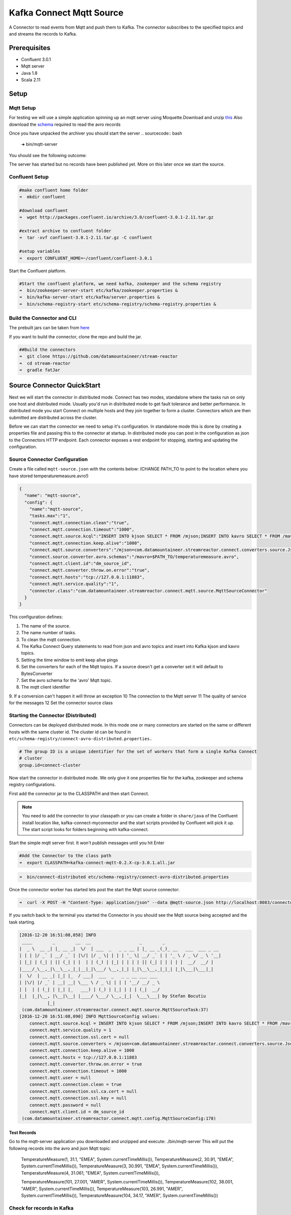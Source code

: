 Kafka Connect Mqtt Source
=====================

A Connector to read events from Mqtt and push them to Kafka. The connector subscribes to the specified topics and and
streams the records to Kafka.

Prerequisites
-------------

- Confluent 3.0.1
- Mqtt server
- Java 1.8
- Scala 2.11

Setup
-----

Mqtt Setup
~~~~~~~~~~~~~

For testing we will use a simple application spinning up an mqtt server using Moquette.Download and unzip `this <https://github.com/datamountaineer/mqtt-server/releases/download/v.0.1/mqtt-server-0.1.tgz>`__
Also download the `schema <https://github.com/datamountaineer/mqtt-server/releases/download/v.0.1/temperaturemeasure.avro>`__ required to read the avro records

Once you have unpacked the archiver you should start the server
.. sourcecode:: bash

    ➜  bin/mqtt-server

You should see the following outcome:

.. sourcecode:: bash
    log4j:WARN No appenders could be found for logger (io.moquette.server.Server).
    log4j:WARN Please initialize the log4j system properly.
    log4j:WARN See http://logging.apache.org/log4j/1.2/faq.html#noconfig for more info.
    Starting mqtt service on port 11883
    Hit Enter to start publishing messages on topic: /mjson and /mavro


The server has started but no records have been published yet. More on this later once we start the source.

Confluent Setup
~~~~~~~~~~~~~~~

.. sourcecode:: bash

    #make confluent home folder
    ➜  mkdir confluent

    #download confluent
    ➜  wget http://packages.confluent.io/archive/3.0/confluent-3.0.1-2.11.tar.gz

    #extract archive to confluent folder
    ➜  tar -xvf confluent-3.0.1-2.11.tar.gz -C confluent

    #setup variables
    ➜  export CONFLUENT_HOME=~/confluent/confluent-3.0.1

Start the Confluent platform.

.. sourcecode:: bash

    #Start the confluent platform, we need kafka, zookeeper and the schema registry
    ➜  bin/zookeeper-server-start etc/kafka/zookeeper.properties &
    ➜  bin/kafka-server-start etc/kafka/server.properties &
    ➜  bin/schema-registry-start etc/schema-registry/schema-registry.properties &

Build the Connector and CLI
~~~~~~~~~~~~~~~~~~~~~~~~~~~

The prebuilt jars can be taken from `here <https://github.com/datamountaineer/stream-reactor/releases>`__

If you want to build the connector, clone the repo and build the jar.

.. sourcecode:: bash

    ##Build the connectors
    ➜  git clone https://github.com/datamountaineer/stream-reactor
    ➜  cd stream-reactor
    ➜  gradle fatJar



Source Connector QuickStart
-------------------------

Next we will start the connector in distributed mode. Connect has two modes, standalone where the tasks run on only one host
and distributed mode. Usually you'd run in distributed mode to get fault tolerance and better performance. In distributed mode
you start Connect on multiple hosts and they join together to form a cluster. Connectors which are then submitted are
distributed across the cluster.

Before we can start the connector we need to setup it's configuration. In standalone mode this is done by creating a
properties file and passing this to the connector at startup. In distributed mode you can post in the configuration as
json to the Connectors HTTP endpoint. Each connector exposes a rest endpoint for stopping, starting and updating the
configuration.

Source Connector Configuration
~~~~~~~~~~~~~~~~~~~~~~~~~~~~

Create a file called ``mqtt-source.json`` with the contents below: (CHANGE PATH_TO to point to the location where you have stored temperaturemeasure.avro!)

.. sourcecode:: bash

    {
      "name": "mqtt-source",
      "config": {
        "name":"mqtt-source",
        "tasks.max":"1",
        "connect.mqtt.connection.clean":"true",
        "connect.mqtt.connection.timeout":"1000",
        "connect.mqtt.source.kcql":"INSERT INTO kjson SELECT * FROM /mjson;INSERT INTO kavro SELECT * FROM /mavro",
        "connect.mqtt.connection.keep.alive":"1000",
        "connect.mqtt.source.converters":"/mjson=com.datamountaineer.streamreactor.connect.converters.source.JsonSimpleConverter;/mavro=com.datamountaineer.streamreactor.connect.converters.source.AvroConverter",
        "connect.source.converter.avro.schemas":"/mavro=$PATH_TO/temperaturemeasure.avro",
        "connect.mqtt.client.id":"dm_source_id",
        "connect.mqtt.converter.throw.on.error":"true",
        "connect.mqtt.hosts":"tcp://127.0.0.1:11883",
        "connect.mqtt.service.quality":"1",
        "connector.class":"com.datamountaineer.streamreactor.connect.mqtt.source.MqttSourceConnector"
      }
    }


This configuration defines:

1.  The name of the source.
2.  The name number of tasks.
3.  To clean the mqtt connection.
4.  The Kafka Connect Query statements to read from json and avro topics and insert into Kafka kjson and kavro topics.
5.  Setting the time window to emit keep alive pings
6.  Set the converters for each of the Mqtt topics. If a source doesn't get a converter set it will default to BytesConverter
7.  Set the avro schema for the 'avro' Mqtt topic.
8.  The mqtt client identifier
9.  If a conversion can't happen it will throw an exception
10  The connection to the Mqtt server
11  The quality of service for the messages
12  Set the connector source class

Starting the Connector (Distributed)
~~~~~~~~~~~~~~~~~~~~~~~~~~~~~~~~~~~~

Connectors can be deployed distributed mode. In this mode one or many connectors are started on the same or different
hosts with the same cluster id. The cluster id can be found in ``etc/schema-registry/connect-avro-distributed.properties.``

.. sourcecode:: bash

    # The group ID is a unique identifier for the set of workers that form a single Kafka Connect
    # cluster
    group.id=connect-cluster

Now start the connector in distributed mode. We only give it one properties file for the kafka, zookeeper and
schema registry configurations.

First add the connector jar to the CLASSPATH and then start Connect.

.. note::

    You need to add the connector to your classpath or you can create a folder in ``share/java`` of the Confluent
    install location like, kafka-connect-myconnector and the start scripts provided by Confluent will pick it up.
    The start script looks for folders beginning with kafka-connect.

Start the simple mqtt server first. It won't publish messages until you hit Enter


.. sourcecode:: bash

    #Add the Connector to the class path
    ➜  export CLASSPATH=kafka-connect-mqtt-0.2.X-cp-3.0.1.all.jar

.. sourcecode:: bash

    ➜  bin/connect-distributed etc/schema-registry/connect-avro-distributed.properties


Once the connector worker has started lets post the start the Mqtt source connector:

.. sourcecode:: bash

    ➜  curl -X POST -H "Content-Type: application/json" --data @mqtt-source.json http://localhost:8083/connectors



If you switch back to the terminal you started the Connector in you should see the Mqtt source being accepted and the
task starting.

.. sourcecode:: bash

    [2016-12-20 16:51:08,058] INFO
     ____        _        __  __                   _        _
    |  _ \  __ _| |_ __ _|  \/  | ___  _   _ _ __ | |_ __ _(_)_ __   ___  ___ _ __
    | | | |/ _` | __/ _` | |\/| |/ _ \| | | | '_ \| __/ _` | | '_ \ / _ \/ _ \ '__|
    | |_| | (_| | || (_| | |  | | (_) | |_| | | | | || (_| | | | | |  __/  __/ |
    |____/_\__,_|\__\__,_|_|__|_|\___/ \__,_|_| |_|\__\__,_|_|_| |_|\___|\___|_|
    |  \/  | __ _| |_| |_  / ___|  ___  _   _ _ __ ___ ___
    | |\/| |/ _` | __| __| \___ \ / _ \| | | | '__/ __/ _ \
    | |  | | (_| | |_| |_   ___) | (_) | |_| | | | (_|  __/
    |_|  |_|\__, |\__|\__| |____/ \___/ \__,_|_|  \___\___| by Stefan Bocutiu
               |_|
     (com.datamountaineer.streamreactor.connect.mqtt.source.MqttSourceTask:37)
    [2016-12-20 16:51:08,090] INFO MqttSourceConfig values:
        connect.mqtt.source.kcql = INSERT INTO kjson SELECT * FROM /mjson;INSERT INTO kavro SELECT * FROM /mavro
        connect.mqtt.service.quality = 1
        connect.mqtt.connection.ssl.cert = null
        connect.mqtt.source.converters = /mjson=com.datamountaineer.streamreactor.connect.converters.source.JsonSimpleConverter;/mavro=com.datamountaineer.streamreactor.connect.converters.source.AvroConverter
        connect.mqtt.connection.keep.alive = 1000
        connect.mqtt.hosts = tcp://127.0.0.1:11883
        connect.mqtt.converter.throw.on.error = true
        connect.mqtt.connection.timeout = 1000
        connect.mqtt.user = null
        connect.mqtt.connection.clean = true
        connect.mqtt.connection.ssl.ca.cert = null
        connect.mqtt.connection.ssl.key = null
        connect.mqtt.password = null
        connect.mqtt.client.id = dm_source_id
     (com.datamountaineer.streamreactor.connect.mqtt.config.MqttSourceConfig:178)


Test Records
^^^^^^^^^^^^

Go to the mqtt-server application you downloaded and unzipped and execute: ./bin/mqtt-server
This will put the following records into the avro and json Mqtt topic:

    TemperatureMeasure(1, 31.1, "EMEA", System.currentTimeMillis()),
    TemperatureMeasure(2, 30.91, "EMEA", System.currentTimeMillis()),
    TemperatureMeasure(3, 30.991, "EMEA", System.currentTimeMillis()),
    TemperatureMeasure(4, 31.061, "EMEA", System.currentTimeMillis()),

    TemperatureMeasure(101, 27.001, "AMER", System.currentTimeMillis()),
    TemperatureMeasure(102, 38.001, "AMER", System.currentTimeMillis()),
    TemperatureMeasure(103, 26.991, "AMER", System.currentTimeMillis()),
    TemperatureMeasure(104, 34.17, "AMER", System.currentTimeMillis())

Check for records in Kafka
~~~~~~~~~~~~~~~~~~~~~~~~~~

Check Kafka with the console consumer the topic for kjson (the Mqtt payload was a json and we translated that into a Kafka Connect Struct)

.. sourcecode:: bash

 ➜  bin/kafka-avro-console-consumer --zookeeper localhost:2181 --topic kjson --from-beginning

You should see the following output

.. sourcecode:: bash
    SLF4J: Actual binding is of type [org.slf4j.impl.Log4jLoggerFactory]
    {"deviceId":1,"value":31.1,"region":"EMEA","timestamp":1482236627236}
    {"deviceId":2,"value":30.91,"region":"EMEA","timestamp":1482236627236}
    {"deviceId":3,"value":30.991,"region":"EMEA","timestamp":1482236627236}
    {"deviceId":4,"value":31.061,"region":"EMEA","timestamp":1482236627236}
    {"deviceId":101,"value":27.001,"region":"AMER","timestamp":1482236627236}
    {"deviceId":102,"value":38.001,"region":"AMER","timestamp":1482236627236}
    {"deviceId":103,"value":26.991,"region":"AMER","timestamp":1482236627236}
    {"deviceId":104,"value":34.17,"region":"AMER","timestamp":1482236627236}

Check Kafka with the console consumer the topic for kavro (the Mqtt payload was a avro and we translated that into a Kafka Connect Struct)

.. sourcecode:: bash

 ➜  bin/kafka-avro-console-consumer --zookeeper localhost:2181 --topic kavro --from-beginning

You should see the following output

.. sourcecode:: bash
    SLF4J: See http://www.slf4j.org/codes.html#multiple_bindings for an explanation.
    SLF4J: Actual binding is of type [org.slf4j.impl.Log4jLoggerFactory]
    {"deviceId":1,"value":31.1,"region":"EMEA","timestamp":1482236627236}
    {"deviceId":2,"value":30.91,"region":"EMEA","timestamp":1482236627236}
    {"deviceId":3,"value":30.991,"region":"EMEA","timestamp":1482236627236}
    {"deviceId":4,"value":31.061,"region":"EMEA","timestamp":1482236627236}
    {"deviceId":101,"value":27.001,"region":"AMER","timestamp":1482236627236}
    {"deviceId":102,"value":38.001,"region":"AMER","timestamp":1482236627236}
    {"deviceId":103,"value":26.991,"region":"AMER","timestamp":1482236627236}
    {"deviceId":104,"value":34.17,"region":"AMER","timestamp":1482236627236}

Features
--------

The Mqtt source allows you to plugin your own converter. Say you receive protobuf data, all you have to do is to write your own
very specific converter that knows how to convert from protobuf to SourceRecord. All you have to do is set the connect.mqtt.source.converters
for the topic containing the protobuf data.

Kafka Connect Query Language
~~~~~~~~~~~~~~~~~~~~~~~~~~~~

**K** afka **C** onnect **Q** uery **L** anguage found here `GitHub repo <https://github.com/datamountaineer/kafka-connector-query-language>`_
allows for routing and mapping using a SQL like syntax, consolidating typically features in to one configuration option.

The Mqtt Source supports the following:

.. sourcecode:: bash

    INSERT INTO <target topic> SELECT * FROM <mqtt source topic>

Example:

.. sourcecode:: sql

    #Insert mode, select all fields from topicA and write to tableA
    INSERT INTO kafkaTopic1 SELECT * FROM mqttTopicA



Configurations
--------------

``connect.mqtt.source.kcql``

Kafka connect query language expression. Allows for expressive Mqtt topic to Kafka topicrouting. Currently there is no support
for filtering the fields from the incoming payload.

* Data type : string
* Importance: high
* Optional  : no

Examples:

.. sourcecode:: sql

    INSERT INTO KAFKA_TOPIC1 SELECT * FROM MQTT_TOPIC1;INSERT INTO KAFKA_TOPIC2 SELECT * FROM MQTT_TOPIC2

``connect.mqtt.hosts``

Specifies the mqtt connection endpoints.

* Data type : string
* Importance: high
* Optional  : no


Example
~~~~~~~

.. sourcecode:: bash
  tcp://broker.datamountaineer.com:1883


``connect.mqtt.service.quality``

he Quality of Service (QoS) level is an agreement between sender and receiver of a message regarding the guarantees of delivering a message. There are 3 QoS levels in MQTT:
At most once (0); At least once (1); Exactly once (2).

* Data type : int
* Importance: high
* Optional  : yes
* Default:    1


``connect.mqtt.user``
Contains the Mqtt connection user name

* Data type : string
* Importance: medium
* Optional  : yes
* Default:    null


``connect.mqtt.password``
Contains the Mqtt connection password

* Data type : string
* Importance: medium
* Optional  : yes
* Default:     null


``connect.mqtt.client.id``
Provides the client connection identifier. If is not provided the framework will generate one.

* Data type:  string
* Importance: medium
* Optional:   yes
* Default:    generated


``connect.mqtt.connection.timeout``
Sets the timeout to wait for the broker connection to be established

* Data type:  int
* Importance: medium
* Optional:   yes
* Default:    3000 (ms)


``connect.mqtt.connection.clean``
The clean session flag indicates the broker, whether the client wants to establish a persistent session or not.
A persistent session (the flag is false) means, that the broker will store all subscriptions for the client and also all missed messages,
when subscribing with Quality of Service (QoS) 1 or 2. If clean session is set to true, the broker won’t store anything for the client and will
also purge all information from a previous persistent session.

* Data type:  boolean
* Importance: medium
* Optional:   yes
* Default:    true


``connect.mqtt.connection.keep.alive``
The keep alive functionality assures that the connection is still open and both broker and client are connected to one another.
Therefore the client specifies a time interval in seconds and communicates it to the broker during the establishment of the connection.
The interval is the longest possible period of time, which broker and client can endure without sending a message."

* Data type:  int
* Importance: medium
* Optional:   yes
* Default:    5000

``connect.mqtt.connection.ssl.ca.cert``
Provides the path to the CA certificate file to use with the Mqtt connection"

* Data type:  string
* Importance: medium
* Optional:   yes
* Default:    null

``connect.mqtt.connection.ssl.cert``
Provides the path to the certificate file to use with the Mqtt connection

* Data type:  string
* Importance: medium
* Optional:   yes
* Default:    null

``connect.mqtt.connection.ssl.key``
Certificate private key file path

* Data type:  string
* Importance: medium
* Optional:   yes
* Default:    null

``connect.mqtt.source.converters``
Contains a tuple (mqtt source topic and the canonical class name for the converter of a raw Mqtt message bytes to a SourceRecord).
If the source topic is not matched it will default to the BytesConverter.This will send an avro message over Kafka using Schema.BYTES

* Data type:  string
* Importance: medium
* Optional:   yes
* Default:    null

.. sourcecode:: bash
  $mqtt_source1=com.datamountaineer.streamreactor.connect.mqtt.source.converters.AvroConverter;$mqtt_source2=com.datamountaineer.streamreactor.connect.mqtt.source.converters.JsonSimpleConverter""".stripMargin

We provide three converters out of the box.
com.datamountaineer.streamreactor.connect.mqtt.source.converters.AvroConverter - the payload for the Mqtt message is an avro message. In this case you need to provide a path for the avro schema file to be able to decode it.
com.datamountaineer.streamreactor.connect.mqtt.source.converters.JsonSimpleConverter -  the payload for the Mqtt message is a json message. This converter will parse the json and create an avro record for it which will be sent over to Kafka
com.datamountaineer.streamreactor.connect.mqtt.source.converters.BytesConverter = this is the default implementation. The Mqtt payload is taken as is: an array of bytes and sent over Kafka as an avro record with Scheam.BYTES. You don't have to provide a mapping for the source to get this converter!!



``connect.mqtt.converter.throw.on.error``
If set to false the conversion exception will be swallowed and everything carries on BUT the message is lost!!; true will throw the exception.Default is false."

* Data type:  bool
* Importance: medium
* Optional:   yes
* Default:    false

``connect.source.converter.avro.schemas``
If the AvroConverter is used you need to provide an avro Schema to be able to read and translate the raw bytes to an avro record.
The formate is $MQTT_TOPIC=$PATH_TO_AVRO_SCHEMA_FILE

* Data type:  bool
* Importance: medium
* Optional:   yes
* Default:    null



Example
~~~~~~~

.. sourcecode:: bash

    "name":"mqtt-source",
    "tasks.max":"1",
    "connect.mqtt.connection.clean":"true",
    "connect.mqtt.connection.timeout":"1000",
    "connect.mqtt.source.kcql":"INSERT INTO kjson SELECT * FROM /mjson;INSERT INTO kavro SELECT * FROM /mavro",
    "connect.mqtt.connection.keep.alive":"1000",
    "connect.mqtt.source.converters":"/mjson=com.datamountaineer.streamreactor.connect.converters.source.JsonSimpleConverter;/mavro=com.datamountaineer.streamreactor.connect.converters.source.AvroConverter",
    "connect.source.converter.avro.schemas":"/mavro=$PATH_TO/temperaturemeasure.avro",
    "connect.mqtt.client.id":"dm_source_id",
    "connect.mqtt.converter.throw.on.error":"true",
    "connect.mqtt.hosts":"tcp://127.0.0.1:11883",
    "connect.mqtt.service.quality":"1",
    "connector.class":"com.datamountaineer.streamreactor.connect.mqtt.source.MqttSourceConnector"

Provide your own Converter
----------------
You can always provide your own logic for converting the raw Mqtt message bytes to your an avro record.
If you have messages coming in Protobuf format you can deserialize the message based on the schema and create the avro record.
All you have to do is create a new project and add our dependency:

Gradle:
compile "com.datamountaineer:kafka-connect-common:0.6.1"

Maven:
<dependency>
    <groupId>com.datamountaineer</groupId>
    <artifactId>kafka-connect-common</artifactId>
    <version>0.6.1</version>
</dependency>

Then all you have to do is implement `com.datamountaineer.streamreactor.connect.converters.source.Converter`.
Here is our BytesConverter class code:

.. sourcecode:: scala

    class BytesConverter extends Converter {
      override def convert(kafkaTopic: String, sourceTopic: String, messageId: Int, bytes: Array[Byte]): SourceRecord = {
        new SourceRecord(Collections.singletonMap(Converter.TopicKey, sourceTopic),
          null,
          kafkaTopic,
          MsgKey.schema,
          MsgKey.getStruct(sourceTopic, messageId),
          Schema.BYTES_SCHEMA,
          bytes)
      }
    }


All our implementation will send a a MsgKey object as the Kafka message key. It contains the Mqtt source topic and the Mqtt message id

Deployment Guidelines
---------------------

TODO

TroubleShooting
---------------

TODO

